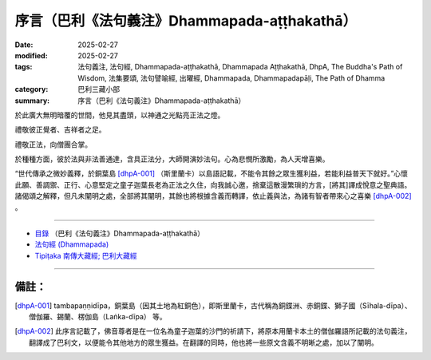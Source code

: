 序言（巴利《法句義注》Dhammapada-aṭṭhakathā）
##################################################

:date: 2025-02-27
:modified: 2025-02-27
:tags: 法句義注, 法句經, Dhammapada-aṭṭhakathā, Dhammapada Aṭṭhakathā, DhpA, The Buddha's Path of Wisdom, 法集要頌, 法句譬喻經, 出曜經, Dhammapada, Dhammapadapāḷi, The Path of Dhamma
:category: 巴利三藏小部
:summary: 序言（巴利《法句義注》Dhammapada-aṭṭhakathā）

於此廣大無明暗覆的世間，他見其盡頭，以神通之光點亮正法之燈。

禮敬彼正覺者、吉祥者之足。

禮敬正法，向僧團合掌。

於種種方面，彼於法與非法善通達，含具正法分，大師開演妙法句。心為悲憫所激勵，為人天增喜樂。

“世代傳承之微妙義釋，於銅葉島 [dhpA-001]_ （斯里蘭卡）以島語記載，不能令其餘之眾生獲利益，若能利益普天下就好。”心懷此願、善調禦、正行、心意堅定之童子迦葉長老為正法之久住，向我誠心邀，捨棄這散漫繁瑣的方言，[將其]譯成悅意之聖典語。諸偈頌之解釋，但凡未闡明之處，全部將其闡明，其餘也將根據含義而轉譯，依止義與法，為諸有智者帶來心之喜樂 [dhpA-002]_ 。

----

- `目錄 <{filename}dhpA-content%zh.rst>`_ （巴利《法句義注》Dhammapada-aṭṭhakathā）

- `法句經 (Dhammapada) <{filename}../dhp%zh.rst>`__

- `Tipiṭaka 南傳大藏經; 巴利大藏經 <{filename}/articles/tipitaka/tipitaka%zh.rst>`__

----

備註：
~~~~~~~~

.. [dhpA-001] tambapaṇṇidīpa，銅葉島（因其土地為紅銅色），即斯里蘭卡，古代稱為銅鍱洲、赤銅鍱、獅子國（Sīhala-dīpa）、僧伽羅、錫蘭、楞伽島（Laṅka-dīpa） 等。

.. [dhpA-002] 此序言記載了，佛音尊者是在一位名為童子迦葉的沙門的祈請下，將原本用蘭卡本土的僧伽羅語所記載的法句義注，翻譯成了巴利文，以便能令其他地方的眾生獲益。在翻譯的同時，他也將一些原文含義不明晰之處，加以了闡明。


..
  2025-02-27 create rst